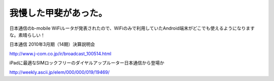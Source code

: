 我慢した甲斐があった。
======================

日本通信のb-mobile WiFiルータが発表されたので、WiFiのみで利用していたAndroid端末がどこでも使えるようになりますな。素晴らしい！



日本通信 2010年3月期（14期）決算説明会

http://www.j-com.co.jp/ir/broadcast_100514.html



iPadに最適なSIMロックフリーのダイヤルアップルーター日本通信から登場か

http://weekly.ascii.jp/elem/000/000/019/19469/






.. author:: default
.. categories:: network,gadget
.. tags::
.. comments::
